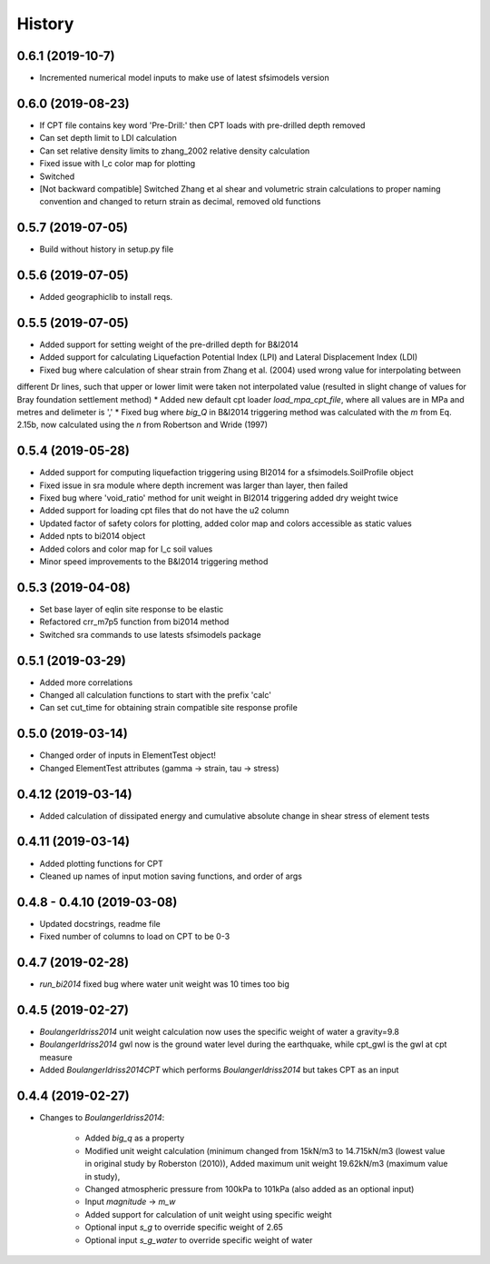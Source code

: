 =======
History
=======

0.6.1 (2019-10-7)
--------------------

* Incremented numerical model inputs to make use of latest sfsimodels version

0.6.0 (2019-08-23)
--------------------

* If CPT file contains key word 'Pre-Drill:' then CPT loads with pre-drilled depth removed
* Can set depth limit to LDI calculation
* Can set relative density limits to zhang_2002 relative density calculation
* Fixed issue with I_c color map for plotting
* Switched
* [Not backward compatible] Switched Zhang et al shear and volumetric strain calculations to proper naming convention and changed to return strain as decimal, removed old functions

0.5.7 (2019-07-05)
-------------------

* Build without history in setup.py file


0.5.6 (2019-07-05)
-------------------

* Added geographiclib to install reqs.

0.5.5 (2019-07-05)
-------------------

* Added support for setting weight of the pre-drilled depth for B&I2014
* Added support for calculating Liquefaction Potential Index (LPI) and Lateral Displacement Index (LDI)
* Fixed bug where calculation of shear strain from Zhang et al. (2004) used wrong value for interpolating between
different Dr lines, such that upper or lower limit were taken not interpolated value (resulted in slight change of
values for Bray foundation settlement method)
* Added new default cpt loader `load_mpa_cpt_file`, where all values are in MPa and metres and delimeter is ','
* Fixed bug where `big_Q` in B&I2014 triggering method was calculated with the `m` from Eq. 2.15b,
now calculated using the `n` from Robertson and Wride (1997)


0.5.4 (2019-05-28)
-------------------

* Added support for computing liquefaction triggering using BI2014 for a sfsimodels.SoilProfile object
* Fixed issue in sra module where depth increment was larger than layer, then failed
* Fixed bug where 'void_ratio' method for unit weight in BI2014 triggering added dry weight twice
* Added support for loading cpt files that do not have the u2 column
* Updated factor of safety colors for plotting, added color map and colors accessible as static values
* Added npts to bi2014 object
* Added colors and color map for I_c soil values
* Minor speed improvements to the B&I2014 triggering method

0.5.3 (2019-04-08)
-------------------

* Set base layer of eqlin site response to be elastic
* Refactored crr_m7p5 function from bi2014 method
* Switched sra commands to use latests sfsimodels package

0.5.1 (2019-03-29)
-------------------

* Added more correlations
* Changed all calculation functions to start with the prefix 'calc'
* Can set cut_time for obtaining strain compatible site response profile

0.5.0 (2019-03-14)
-------------------

* Changed order of inputs in ElementTest object!
* Changed ElementTest attributes (gamma -> strain, tau -> stress)

0.4.12 (2019-03-14)
-------------------

* Added calculation of dissipated energy and cumulative absolute change in shear stress of element tests


0.4.11 (2019-03-14)
-------------------

* Added plotting functions for CPT
* Cleaned up names of input motion saving functions, and order of args

0.4.8 - 0.4.10 (2019-03-08)
---------------------------

* Updated docstrings, readme file
* Fixed number of columns to load on CPT to be 0-3

0.4.7 (2019-02-28)
------------------

* `run_bi2014` fixed bug where water unit weight was 10 times too big

0.4.5 (2019-02-27)
------------------

* `BoulangerIdriss2014` unit weight calculation now uses the specific weight of water a gravity=9.8
* `BoulangerIdriss2014` gwl now is the ground water level during the earthquake, while cpt_gwl is the gwl at cpt measure
* Added `BoulangerIdriss2014CPT` which performs `BoulangerIdriss2014` but takes CPT as an input


0.4.4 (2019-02-27)
------------------

* Changes to `BoulangerIdriss2014`:

    * Added `big_q` as a property
    * Modified unit weight calculation (minimum changed from 15kN/m3 to 14.715kN/m3 (lowest value in original study by Roberston (2010)), Added maximum unit weight 19.62kN/m3 (maximum value in study),
    * Changed atmospheric pressure from 100kPa to 101kPa (also added as an optional input)
    * Input `magnitude` -> `m_w`
    * Added support for calculation of unit weight using specific weight
    * Optional input `s_g` to override specific weight of 2.65
    * Optional input `s_g_water` to override specific weight of water
